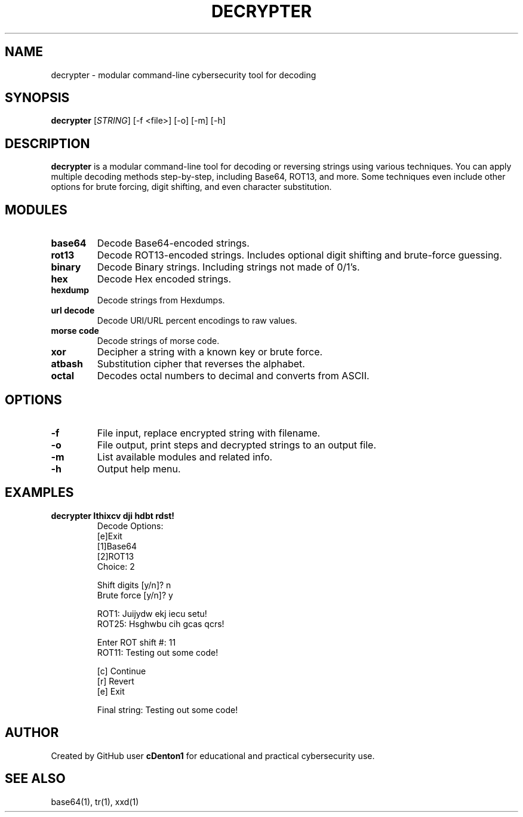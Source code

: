 .TH DECRYPTER 1 "June 2025" "1.0" "Decrypter Manual"
.SH NAME
decrypter \- modular command-line cybersecurity tool for decoding

.SH SYNOPSIS
.B decrypter
[\fISTRING\fR] [-f <file>] [-o] [-m] [-h]

.SH DESCRIPTION
.B decrypter
is a modular command-line tool for decoding or reversing strings using various techniques. You can apply multiple decoding methods step-by-step, including Base64, ROT13, and more.
Some techniques even include other options for brute forcing, digit shifting, and even character substitution.

.SH MODULES
.TP
.B base64
Decode Base64-encoded strings.
.TP
.B rot13
Decode ROT13-encoded strings. Includes optional digit shifting and brute-force guessing.
.TP
.B binary
Decode Binary strings. Including strings not made of 0/1's.
.TP
.B hex 
Decode Hex encoded strings.
.TP
.B hexdump
Decode strings from Hexdumps.
.TP
.B url decode
Decode URI/URL percent encodings to raw values.    
.TP
.B morse code
Decode strings of morse code.
.TP
.B xor
Decipher a string with a known key or brute force.
.TP
.B atbash
Substitution cipher that reverses the alphabet.
.TP
.B octal
Decodes octal numbers to decimal and converts from ASCII.

.SH OPTIONS
.TP
.B -f 
File input, replace encrypted string with filename.
.TP
.B -o 
File output, print steps and decrypted strings to an output file.
.TP
.B -m 
List available modules and related info.
.TP
.B -h 
Output help menu.

.SH EXAMPLES
.B decrypter "Ithixcv dji hdbt rdst!"
.RS
Decode Options:
.br
[e]Exit
.br
[1]Base64
.br
[2]ROT13
.br
Choice: 2

.br
Shift digits [y/n]? n
.br
Brute force [y/n]? y

.br
ROT1: Juijydw ekj iecu setu!
.br
ROT25: Hsghwbu cih gcas qcrs!

.br
Enter ROT shift #: 11
.br
ROT11: Testing out some code!

.br
[c] Continue
.br
[r] Revert
.br
[e] Exit

.br
Final string: Testing out some code!
.RE

.SH AUTHOR
Created by GitHub user \fBcDenton1\fR for educational and practical cybersecurity use.

.SH SEE ALSO
base64(1), tr(1), xxd(1)
